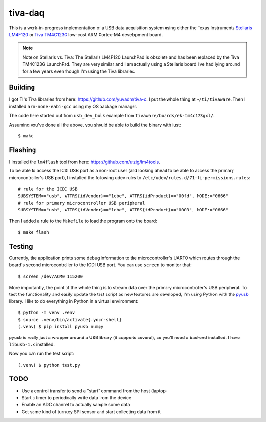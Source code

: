 ========
tiva-daq
========

This is a work-in-progress implementation of a USB data acquisition system
using either the Texas Instruments `Stellaris LM4F120`_ or `Tiva TM4C123G`_
low-cost ARM Cortex-M4 development board.

.. note::

   Note on Stellaris vs. Tiva: The Stellaris LM4F120 LaunchPad is obsolete and
   has been replaced by the Tiva TM4C123G LaunchPad. They are very similar and
   I am actually using a Stellaris board I've had lying around for a few years
   even though I'm using the Tiva libraries.

Building
========

I got TI's Tiva libraries from here: https://github.com/yuvadm/tiva-c. I put
the whole thing at ``~/ti/tivaware``. Then I installed ``arm-none-eabi-gcc``
using my OS package manager.

The code here started out from ``usb_dev_bulk`` example from
``tivaware/boards/ek-tm4c123gxl/``.

Assuming you've done all the above, you should be able to build the binary with
just::

    $ make

Flashing
========

I installed the ``lm4flash`` tool from here: https://github.com/utzig/lm4tools.

To be able to access the ICDI USB port as a non-root user (and looking ahead to
be able to access the primary microcontroller's USB port), I installed the
following udev rules to ``/etc/udev/rules.d/71-ti-permissions.rules``::

    # rule for the ICDI USB
    SUBSYSTEM=="usb", ATTRS{idVendor}=="1cbe", ATTRS{idProduct}=="00fd", MODE:="0666"
    # rule for primary microcontroller USB peripheral
    SUBSYSTEM=="usb", ATTRS{idVendor}=="1cbe", ATTRS{idProduct}=="0003", MODE:="0666"

Then I added a rule to the ``Makefile`` to load the program onto the board::

    $ make flash

Testing
=======

Currently, the application prints some debug information to the
microcontroller's UART0 which routes through the board's second microcontroller
to the ICDI USB port. You can use ``screen`` to monitor that::

    $ screen /dev/ACM0 115200

More importantly, the point of the whole thing is to stream data over the
primary microcontroller's USB peripheral. To test the functionality and easily
update the test script as new features are developed, I'm using Python with the
pyusb_ library. I like to do everything in Python in a virtual environment::

    $ python -m venv .venv
    $ source .venv/bin/activate{.your-shell}
    (.venv) $ pip install pyusb numpy

pyusb is really just a wrapper around a USB library (it supports several), so
you'll need a backend installed. I have ``libusb-1.x`` installed.

Now you can run the test script::

    (.venv) $ python test.py

TODO
====

- Use a control transfer to send a "start" command from the host (laptop)
- Start a timer to periodically write data from the device
- Enable an ADC channel to actually sample some data
- Get some kind of turnkey SPI sensor and start collecting data from it

.. _Stellaris LM4F120: http://www.ti.com/tool/ek-lm4f120xl
.. _Tiva TM4C123G: http://www.ti.com/tool/ek-tm4c123gxl
.. _pyusb: https://github.com/pyusb/pyusb
